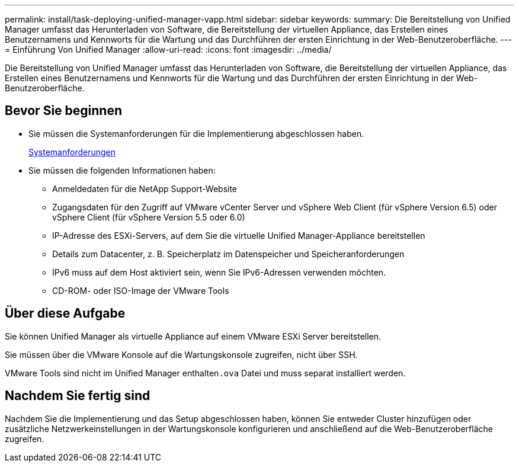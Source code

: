 ---
permalink: install/task-deploying-unified-manager-vapp.html 
sidebar: sidebar 
keywords:  
summary: Die Bereitstellung von Unified Manager umfasst das Herunterladen von Software, die Bereitstellung der virtuellen Appliance, das Erstellen eines Benutzernamens und Kennworts für die Wartung und das Durchführen der ersten Einrichtung in der Web-Benutzeroberfläche. 
---
= Einführung Von Unified Manager
:allow-uri-read: 
:icons: font
:imagesdir: ../media/


[role="lead"]
Die Bereitstellung von Unified Manager umfasst das Herunterladen von Software, die Bereitstellung der virtuellen Appliance, das Erstellen eines Benutzernamens und Kennworts für die Wartung und das Durchführen der ersten Einrichtung in der Web-Benutzeroberfläche.



== Bevor Sie beginnen

* Sie müssen die Systemanforderungen für die Implementierung abgeschlossen haben.
+
xref:concept-requirements-for-installing-unified-manager.adoc[Systemanforderungen]

* Sie müssen die folgenden Informationen haben:
+
** Anmeldedaten für die NetApp Support-Website
** Zugangsdaten für den Zugriff auf VMware vCenter Server und vSphere Web Client (für vSphere Version 6.5) oder vSphere Client (für vSphere Version 5.5 oder 6.0)
** IP-Adresse des ESXi-Servers, auf dem Sie die virtuelle Unified Manager-Appliance bereitstellen
** Details zum Datacenter, z. B. Speicherplatz im Datenspeicher und Speicheranforderungen
** IPv6 muss auf dem Host aktiviert sein, wenn Sie IPv6-Adressen verwenden möchten.
** CD-ROM- oder ISO-Image der VMware Tools






== Über diese Aufgabe

Sie können Unified Manager als virtuelle Appliance auf einem VMware ESXi Server bereitstellen.

Sie müssen über die VMware Konsole auf die Wartungskonsole zugreifen, nicht über SSH.

VMware Tools sind nicht im Unified Manager enthalten``.ova`` Datei und muss separat installiert werden.



== Nachdem Sie fertig sind

Nachdem Sie die Implementierung und das Setup abgeschlossen haben, können Sie entweder Cluster hinzufügen oder zusätzliche Netzwerkeinstellungen in der Wartungskonsole konfigurieren und anschließend auf die Web-Benutzeroberfläche zugreifen.
